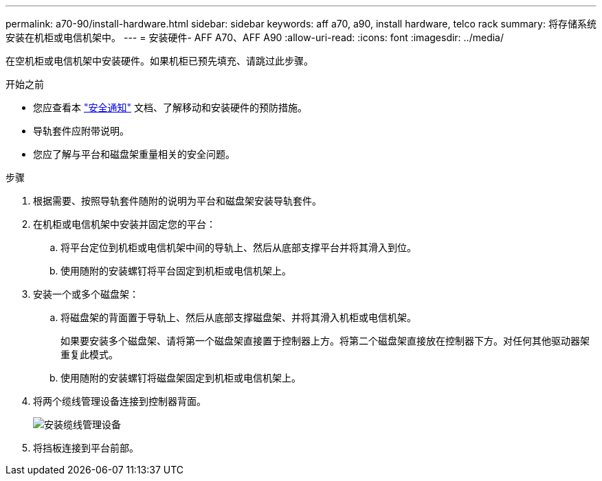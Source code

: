 ---
permalink: a70-90/install-hardware.html 
sidebar: sidebar 
keywords: aff a70, a90, install hardware, telco rack 
summary: 将存储系统安装在机柜或电信机架中。 
---
= 安装硬件- AFF A70、AFF A90
:allow-uri-read: 
:icons: font
:imagesdir: ../media/


[role="lead"]
在空机柜或电信机架中安装硬件。如果机柜已预先填充、请跳过此步骤。

.开始之前
* 您应查看本 https://library.netapp.com/ecm/ecm_download_file/ECMP12475945["安全通知"] 文档、了解移动和安装硬件的预防措施。
* 导轨套件应附带说明。
* 您应了解与平台和磁盘架重量相关的安全问题。


.步骤
. 根据需要、按照导轨套件随附的说明为平台和磁盘架安装导轨套件。
. 在机柜或电信机架中安装并固定您的平台：
+
.. 将平台定位到机柜或电信机架中间的导轨上、然后从底部支撑平台并将其滑入到位。
.. 使用随附的安装螺钉将平台固定到机柜或电信机架上。


. 安装一个或多个磁盘架：
+
.. 将磁盘架的背面置于导轨上、然后从底部支撑磁盘架、并将其滑入机柜或电信机架。
+
如果要安装多个磁盘架、请将第一个磁盘架直接置于控制器上方。将第二个磁盘架直接放在控制器下方。对任何其他驱动器架重复此模式。

.. 使用随附的安装螺钉将磁盘架固定到机柜或电信机架上。


. 将两个缆线管理设备连接到控制器背面。
+
image::../media/drw_affa1k_install_cable_mgmt_ieops-1697.svg[安装缆线管理设备]

. 将挡板连接到平台前部。

